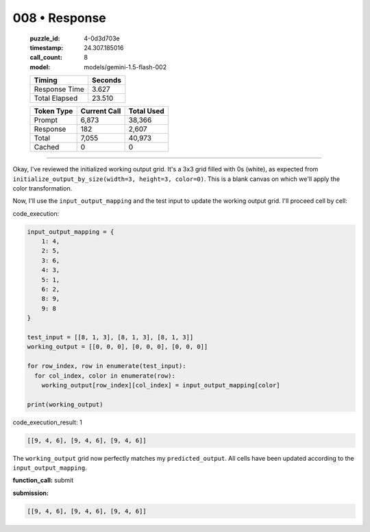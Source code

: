 008 • Response
==============

   :puzzle_id: 4-0d3d703e
   :timestamp: 24.307.185016
   :call_count: 8

   :model: models/gemini-1.5-flash-002

   +----------------+--------------+
   | Timing         |      Seconds |
   +================+==============+
   | Response Time  |        3.627 |
   +----------------+--------------+
   | Total Elapsed  |       23.510 |
   +----------------+--------------+



   +----------------+--------------+-------------+
   | Token Type     | Current Call |  Total Used |
   +================+==============+=============+
   | Prompt         |        6,873 |      38,366 |
   +----------------+--------------+-------------+
   | Response       |          182 |       2,607 |
   +----------------+--------------+-------------+
   | Total          |        7,055 |      40,973 |
   +----------------+--------------+-------------+
   | Cached         |            0 |           0 |
   +----------------+--------------+-------------+


====


Okay, I've reviewed the initialized working output grid. It's a 3x3 grid filled with 0s (white), as expected from ``initialize_output_by_size(width=3, height=3, color=0)``.  This is a blank canvas on which we'll apply the color transformation.

Now, I'll use the ``input_output_mapping`` and the test input to update the working output grid.  I'll proceed cell by cell:



code_execution:



.. code-block:: python


   input_output_mapping = {
       1: 4,
       2: 5,
       3: 6,
       4: 3,
       5: 1,
       6: 2,
       8: 9,
       9: 8
   }

   test_input = [[8, 1, 3], [8, 1, 3], [8, 1, 3]]
   working_output = [[0, 0, 0], [0, 0, 0], [0, 0, 0]]

   for row_index, row in enumerate(test_input):
     for col_index, color in enumerate(row):
       working_output[row_index][col_index] = input_output_mapping[color]

   print(working_output)



code_execution_result: 1



.. code-block::

   [[9, 4, 6], [9, 4, 6], [9, 4, 6]]



The ``working_output`` grid now perfectly matches my ``predicted_output``.  All cells have been updated according to the ``input_output_mapping``.

**function_call:** submit

**submission:**

.. code-block::

   [[9, 4, 6], [9, 4, 6], [9, 4, 6]]



.. seealso::

   - :doc:`008-history`
   - :doc:`008-prompt`

